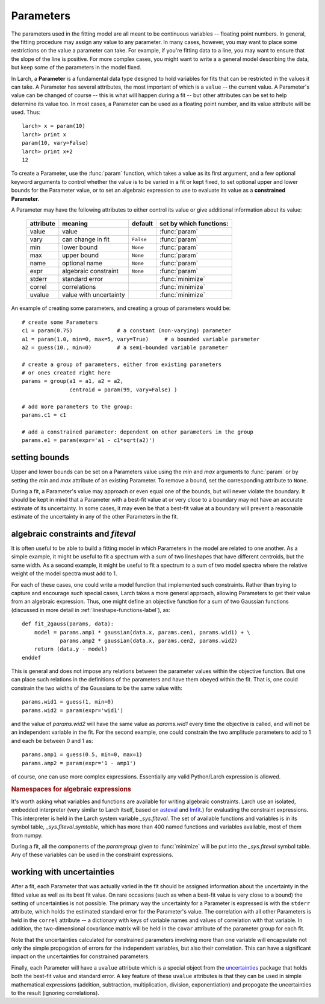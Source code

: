 .. _fitting-parameters_sec:

.. _lmfit: https://lmfit.github.io/lmfit-py/
.. _asteval: https://lmfit.github.io/asteval

===============
Parameters
===============

.. module:: _math

The parameters used in the fitting model are all meant to be continuous
variables -- floating point numbers.  In general, the fitting procedure may
assign any value to any parameter.  In many cases, however, you may want to
place some restrictions on the value a parameter can take.  For example, if
you're fitting data to a line, you may want to ensure that the slope of the
line is positive.  For more complex cases, you might want to write a a
general model describing the data, but keep some of the parameters in the
model fixed.

In Larch, a **Parameter** is a fundamental data type designed to hold
variables for fits that can be restricted in the values it can take.  A
Parameter has several attributes, the most important of which is a
``value`` -- the current value.  A Parameter's value can be changed of
course -- this is what will happen during a fit -- but other attributes can
be set to help determine its value too.  In most cases, a Parameter can be
used as a floating point number, and its value attribute will be used.
Thus::

    larch> x = param(10)
    larch> print x
    param(10, vary=False)
    larch> print x+2
    12

To create a Parameter, use the :func:`param` function, which takes a value
as its first argument, and a few optional keyword arguments to control
whether the value is to be varied in a fit or kept fixed, to set optional
upper and lower bounds for the Parameter value, or to set an algebraic
expression to use to evaluate its value as a **constrained Parameter**.

..  function:: param(value, vary=False, min=None, max=None, expr=None)

    define a Parameter, setting some of it principle attributes

    :param value:  floating point value.  This value may be adjusted during a fit.
    :param vary:   flag telling whether Parameter is to be varied during a  fit (``True``, ``False``) [``False``]
    :param min:    minimum value the Parameter can take.
    :param max:    maximum value the Parameter can take.
    :param expr:   algebraic expression for a constrained Parameter.  See :ref:`param-constraints-label`  for details.
    :returns:      a new Parameter defined according to input.

A Parameter may have the following attributes to either control its value
or give additional information about its value:

     ============== ========================== ============= =============================
      attribute      meaning                    default       set by which functions:
     ============== ========================== ============= =============================
      value          value                                     :func:`param`
      vary           can change in fit          ``False``      :func:`param`
      min            lower bound                ``None``       :func:`param`
      max            upper bound                ``None``       :func:`param`
      name           optional name              ``None``       :func:`param`
      expr           algebraic constraint       ``None``       :func:`param`
      stderr         standard error                            :func:`minimize`
      correl         correlations                              :func:`minimize`
      uvalue         value with uncertainty                    :func:`minimize`
     ============== ========================== ============= =============================

..  function:: guess(value, min=None, max=None, expr=None)

    define a variable Parameter, setting some of it principle attributes.
    The arguments here are identical to :func:`param`, except that
    ``vary=True`` is set.

An example of creating some parameters,  and creating a group of parameters would be::

    # create some Parameters
    c1 = param(0.75)              # a constant (non-varying) parameter
    a1 = param(1.0, min=0, max=5, vary=True)     # a bounded variable parameter
    a2 = guess(10., min=0)        # a semi-bounded variable parameter

    # create a group of parameters, either from existing parameters
    # or ones created right here
    params = group(a1 = a1, a2 = a2,
                   centroid = param(99, vary=False) )

    # add more parameters to the group:
    params.c1 = c1

    # add a constrained parameter: dependent on other parameters in the group
    params.e1 = param(expr='a1 - c1*sqrt(a2)')


setting bounds
~~~~~~~~~~~~~~~

Upper and lower bounds can be set on a Parameters value using the *min* and
*max* arguments to :func:`param` or by setting the *min* and *max*
attribute of an existing Parameter.  To remove a bound, set the
corresponding attribute to ``None``.

During a fit, a Parameter's value may approach or even equal one of the
bounds, but will never violate the boundary.  It should be kept in mind that a
Parameter with a best-fit value at or very close to a boundary may not have
an accurate estimate of its uncertainty.  In some cases, it may even be
that a best-fit value at a boundary will prevent a reasonable estimate of
the uncertainty in any of the other Parameters in the fit.

..  _param-constraints-label:

algebraic constraints and `fiteval`
~~~~~~~~~~~~~~~~~~~~~~~~~~~~~~~~~~~~~~~

It is often useful to be able to build a fitting model in which Parameters
in the model are related to one another.  As a simple example, it might be
useful to fit a spectrum with a sum of two lineshapes that have different
centroids, but the same width.  As a second example, it might be useful to
fit a spectrum to a sum of two model spectra where the relative weight of
the model spectra must add to 1.

For each of these cases, one could write a model function that implemented
such constraints.  Rather than trying to capture and encourage such special
cases, Larch takes a more general approach, allowing Parameters to get
their value from an algebraic expression.  Thus, one might define an
objective function for a sum of two Gaussian functions (discussed in more
detail in :ref:`lineshape-functions-label`), as::

    def fit_2gauss(params, data):
        model = params.amp1 * gaussian(data.x, params.cen1, params.wid1) + \
                params.amp2 * gaussian(data.x, params.cen2, params.wid2)
        return (data.y - model)
    enddef

This is general and does not impose any relations between the parameter values
within the objective function.  But one can place such relations in the
definitions of the parameters and have them obeyed within the fit.  That
is, one could constrain the two widths of the Gaussians to be the same
value with::

    params.wid1 = guess(1, min=0)
    params.wid2 = param(expr='wid1')

and the value of `params.wid2` will have the same value as `params.wid1`
every time the objective is called, and will not be an independent variable
in the fit.  For the second example, one could constrain the two amplitude
parameters to add to 1 and each be between 0 and 1 as::

    params.amp1 = guess(0.5, min=0, max=1)
    params.amp2 = param(expr='1 - amp1')

.. index:: _sys.fiteval

of course, one can use more complex expressions. Essentially any valid
Python/Larch expression is allowed.



.. _fitting-namespace_sec:

.. versionchanged:: 0.9.34
 `_sys.paramGroup` is no longer used.  For fitting, use `_sys.fiteval` instead.

.. rubric:: Namespaces for algebraic expressions

It's worth asking what variables and functions are available for writing
algebraic constraints.  Larch use an isolated, embedded interpreter (very
similar to Larch itself, based on `asteval`_ and `lmfit`_.) for evaluating
the constraint expressions.  This interpreter is held in the Larch system
variable `_sys.fiteval`.  The set of available functions and variables is
in its symbol table, `_sys.fiteval.symtable`, which has more than 400 named
functions and variables available, most of them from numpy.

During a fit, all the components of the *paramgroup* given to
:func:`minimize` will be put into the `_sys.fiteval` symbol table.  Any of
these variables can be used in the constraint expressions.



working with uncertainties
~~~~~~~~~~~~~~~~~~~~~~~~~~~~

.. _uncertainties: http://packages.python.org/uncertainties/

After a fit, each Parameter that was actually varied in the fit should be
assigned information about the uncertainty in the fitted value as well as
its best fit value.  On rare occasions (such as when a best-fit value is
very close to a bound) the setting of uncertainties is not possible.  The
primary way the uncertainty for a Parameter is expressed is with the
``stderr`` attribute, which holds the estimated standard error for the
Parameter's value.  The correlation with all other Parameters is held in
the ``correl`` attribute -- a dictionary with keys of variable names and
values of correlation with that variable.  In addition, the two-dimensional
covariance matrix will be held in the ``covar`` attribute of the parameter
group for each fit.

Note that the uncertainties calculated for constrained parameters involving
more than one variable will encapsulate not only the simple propogation of
errors for the independent variables, but also their correlation.  This can
have a significant impact on the uncertainties for constrained parameters.


Finally, each Parameter will have a ``uvalue`` attribute which is a
special object from the `uncertainties`_ package that holds both the
best-fit value and standard error.  A key feature of these ``uvalue``
attributes is that they can be used in simple mathematical expressions
(addition, subtraction, multiplication, division, exponentiation) and
propogate the uncertainties to the result (ignoring correlations).
